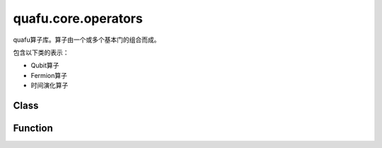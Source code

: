 quafu.core.operators
==========================

.. py:module:: quafu.core.operators


quafu算子库。算子由一个或多个基本门的组合而成。

包含以下类的表示：

- Qubit算子

- Fermion算子

- 时间演化算子

Class
---------------

.. mscnautosummary::
    :toctree: operators
    :nosignatures:
    :template: classtemplate.rst

    quafu.core.operators.FermionOperator
    quafu.core.operators.Hamiltonian
    quafu.core.operators.InteractionOperator
    quafu.core.operators.PolynomialTensor
    quafu.core.operators.Projector
    quafu.core.operators.QubitExcitationOperator
    quafu.core.operators.QubitOperator
    quafu.core.operators.TimeEvolution

Function
---------------

.. mscnautosummary::
    :toctree: operators
    :nosignatures:
    :template: classtemplate.rst

    quafu.core.operators.commutator
    quafu.core.operators.count_qubits
    quafu.core.operators.down_index
    quafu.core.operators.get_fermion_operator
    quafu.core.operators.ground_state_of_sum_zz
    quafu.core.operators.hermitian_conjugated
    quafu.core.operators.normal_ordered
    quafu.core.operators.number_operator
    quafu.core.operators.sz_operator
    quafu.core.operators.up_index
